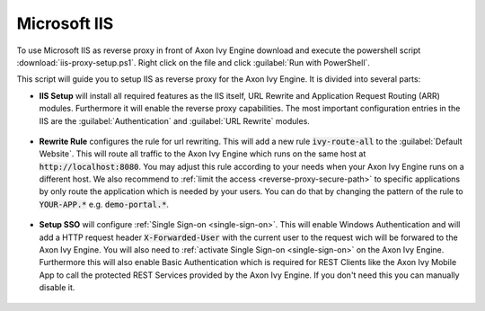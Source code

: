 .. _reverse-proxy-iis:

Microsoft IIS
=============

To use Microsoft IIS as reverse proxy in front of Axon Ivy Engine download and
execute the powershell script :download:`iis-proxy-setup.ps1`. Right click
on the file and click :guilabel:`Run with PowerShell`.

This script will guide you to setup IIS as reverse proxy for the Axon Ivy
Engine. It is divided into several parts:

* **IIS Setup** will install all required features as the IIS itself, URL
  Rewrite and Application Request Routing (ARR) modules. Furthermore it will
  enable the reverse proxy capabilities. The most important configuration entries
  in the IIS are the :guilabel:`Authentication` and :guilabel:`URL Rewrite` modules.

  .. figure:: /_images/iis/iis-overview.png

* **Rewrite Rule** configures the rule for url rewriting. This will
  add a new rule :code:`ivy-route-all` to the :guilabel:`Default Website`. This
  will route all traffic to the Axon Ivy Engine which runs on the same host at
  :code:`http://localhost:8080`. You may adjust this rule according to your
  needs when your Axon Ivy Engine runs on a different host. We also recommend to
  :ref:`limit the access <reverse-proxy-secure-path>` to specific applications
  by only route the application which is needed by your users. You can do that
  by changing the pattern of the rule to :code:`YOUR-APP.*` e.g.
  :code:`demo-portal.*`.

  .. figure:: /_images/iis/iis-url-rewrite.png

* **Setup SSO** will configure :ref:`Single Sign-on <single-sign-on>`. This will
  enable Windows Authentication and will add a HTTP request header
  :code:`X-Forwarded-User` with the current user to the request wich will be
  forwared to the Axon Ivy Engine. You will also need to :ref:`activate Single
  Sign-on <single-sign-on>` on the Axon Ivy Engine. Furthermore this will also
  enable Basic Authentication which is required for REST Clients like the
  Axon Ivy Mobile App to call the protected REST Services provided by the
  Axon Ivy Engine. If you don't need this you can manually disable it.

  .. figure:: /_images/iis/iis-authentication.png
